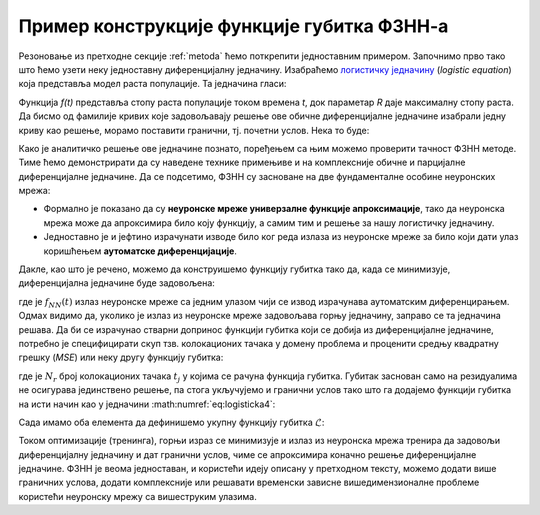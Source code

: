 .. _primer:

Пример конструкције функције губитка ФЗНН-а
---------------------------------------------

Резоновање из претходне секције :ref:`metoda` ћемо поткрепити једноставним примером. Започнимо прво тако што ћемо узети неку једноставну диференцијалну једначину. Изабраћемо `логистичку једначину <https://en.wikipedia.org/wiki/Logistic_function>`_ (*logistic equation*) која представља модел раста популације. Та једначина гласи:

.. math::
    :label: eq:logisticka1

    \frac{df}{dt} = R \cdot t(1-t)

Функција *f(t)* представља стопу раста популације током времена *t*, док параметар *R* даје максималну стопу раста. Да бисмо од фамилије кривих које задовољавају решење ове обичне диференцијалне једначине изабрали једну криву као решење, морамо поставити гранични, тј. почетни услов. Нека то буде:

.. math::
    :label: eq:logisticka2

    f(t=0)=1

Како је аналитичко решење ове једначине познато, поређењем са њим можемо проверити тачност ФЗНН методе. Тиме ћемо демонстрирати да су наведене технике примењиве и на комплексније обичне и парцијалне диференцијалне једначине. Да се подсетимо, ФЗНН су засноване на две фундаменталне особине неуронских мрежа:

* Формално је показано да су **неуронске мреже универзалне функције апроксимације**, тако да неуронска мрежа може да апроксимира било коју функцију, а самим тим и решење за нашу логистичку једначину.
* Једноставно је и јефтино израчунати изводе било ког реда излаза из неуронске мреже за било који дати улаз коришћењем **аутоматске диференцијације**. 

Дакле, као што је речено, можемо да конструишемо функцију губитка тако да, када се минимизује, диференцијална једначине буде задовољена:

.. math::
    :label: eq:logisticka3

    \mathcal{L}_{r} = \frac{df_{NN}(t)}{dt} - R \cdot t(1-t) = 0 

где је :math:`f_{NN}(t)` излаз неуронске мреже са једним улазом чији се извод израчунава аутоматским диференцирањем. Одмах видимо да, уколико је излаз из  неуронске мреже задовољава горњу једначину, заправо се та једначина решава. Да би се израчунао стварни допринос функцији губитка који се добија из диференцијалне једначине, потребно је специфицирати скуп тзв. колокационих тачака у домену проблема и проценити средњу квадратну грешку (*MSE*) или неку другу функцију губитка: 

.. math::
    :label: eq:logisticka4

    \mathcal{L}_{r} = \frac{1}{N_{r}}\sum_{i = 1}^{N_{r}} \left(  \left. \frac{df_{NN}}{dt} \right|_{t_i} - R t_j (1-t_i) \right)^2, 

где je :math:`N_{r}` број колокационих тачака :math:`t_j` у којима се рачуна функција губитка. Губитак заснован само на резидуалима не осигурава јединствено решење, па стога укључујемо и гранични услов тако што га додајемо функцији губитка на исти начин као у једначини :math:numref:`eq:logisticka4`:

.. math::
    :label: eq:logisticka5

    \mathcal{L}_{0} = \frac{1}{N_{0}}\sum_{i = 1}^{N_{0}} \left(  \left. f_{NN}(t) \right|_{t_i} - 1 \right)^2, \qquad t_i \approx 0

Сада имамо оба елемента да дефинишемо укупну функцију губитка :math:`\mathcal{L}`: 

.. math::
    :label: eq:logisticka6

    \mathcal{L} = \mathcal{L}_{r} + \mathcal{L}_{0}.

Током оптимизације (тренинга), горњи израз се минимизује и излаз из неуронска мрежа тренира да задовољи диференцијалну једначину и дат гранични услов, чиме се  апроксимира коначно решење диференцијалне једначине. ФЗНН је веома једноставан, и користећи идеју описану у претходном тексту, можемо додати више граничних услова, додати комплексније или решавати временски зависне вишедимензионалне проблеме користећи неуронску мрежу са вишеструким улазима.

